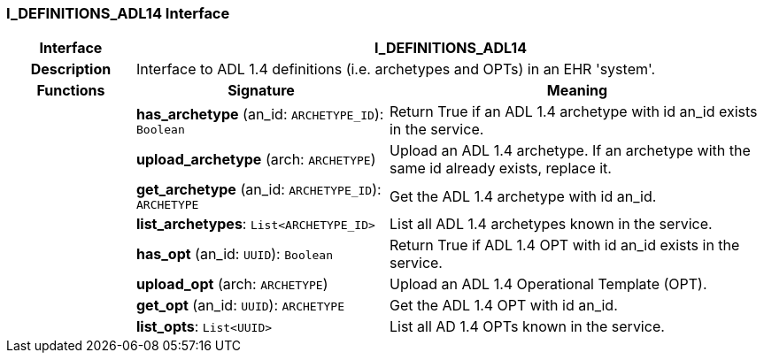 === I_DEFINITIONS_ADL14 Interface

[cols="^1,2,3"]
|===
h|*Interface*
2+^h|*I_DEFINITIONS_ADL14*

h|*Description*
2+a|Interface to ADL 1.4 definitions (i.e. archetypes and OPTs) in an EHR 'system'.

h|*Functions*
^h|*Signature*
^h|*Meaning*

h|
|*has_archetype* (an_id: `ARCHETYPE_ID`): `Boolean`
a|Return True if an ADL 1.4 archetype with id an_id exists in the service.

h|
|*upload_archetype* (arch: `ARCHETYPE`)
a|Upload an ADL 1.4 archetype. If an archetype with the same id already exists, replace it.

h|
|*get_archetype* (an_id: `ARCHETYPE_ID`): `ARCHETYPE`
a|Get the ADL 1.4 archetype with id an_id.

h|
|*list_archetypes*: `List<ARCHETYPE_ID>`
a|List all ADL 1.4 archetypes known in the service.

h|
|*has_opt* (an_id: `UUID`): `Boolean`
a|Return True if ADL 1.4 OPT with id an_id exists in the service.

h|
|*upload_opt* (arch: `ARCHETYPE`)
a|Upload an ADL 1.4 Operational Template (OPT).

h|
|*get_opt* (an_id: `UUID`): `ARCHETYPE`
a|Get the ADL 1.4 OPT with id an_id.

h|
|*list_opts*: `List<UUID>`
a|List all AD 1.4 OPTs known in the service.
|===
